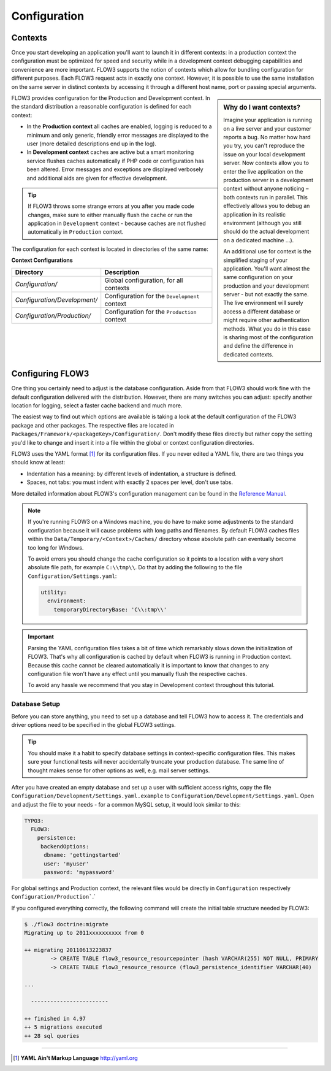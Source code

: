 =============
Configuration
=============

.. sectionauthor:: Robert Lemke <robert@typo3.org>

Contexts
========

Once you start developing an application you'll want to launch it in different
contexts: in a production context the configuration must be optimized for speed
and security while in a development context debugging capabilities and
convenience are more important. FLOW3 supports the notion of contexts which
allow for bundling configuration for different purposes. Each FLOW3 request
acts in exactly one context. However, it is possible to use the same
installation on the same server in distinct contexts by accessing it through a
different host name, port or passing special arguments.

.. sidebar:: **Why do I want contexts?**

	Imagine your application is running on a live server and your customer
	reports a bug. No matter how hard you try, you can't reproduce the issue on
	your local development server. Now contexts allow you to enter the live
	application on the production server in a development context without
	anyone noticing – both contexts run in parallel. This effectively allows
	you to debug an application in its realistic environment (although you
	still should do the actual development on a dedicated machine ...).

	An additional use for context is the simplified staging of your application.
	You'll want almost the same configuration on your production and your
	development server - but not exactly the same. The live environment will
	surely access a different database or might require other authentication
	methods. What you do in this case is sharing most of the configuration and
	define the difference in dedicated contexts.

FLOW3 provides configuration for the Production and Development context.
In the standard distribution a reasonable configuration is defined for
each context:

*	In the **Production context** all caches are enabled, logging is reduced to
	a minimum and only generic, friendly error messages are displayed to the
	user (more detailed descriptions end up in the log).

*	In **Development context** caches are active but a smart monitoring service
	flushes caches automatically if PHP code or configuration has been altered.
	Error messages and exceptions are displayed verbosely and additional aids
	are given for effective development.

.. tip::
	If FLOW3 throws some strange errors at you after you made code changes,
	make sure to either manually flush the cache or run the application in
	``Development`` context - because caches are not flushed automatically
	in ``Production`` context.

The configuration for each context is located in directories of the same name:

**Context Configurations**

============================	==================================================
Directory						Description
============================	==================================================
*Configuration/*				Global configuration, for all contexts
*Configuration/Development/*	Configuration for the ``Development`` context
*Configuration/Production/*		Configuration for the ``Production`` context
============================	==================================================

Configuring FLOW3
=================

One thing you certainly need to adjust is the database configuration. Aside from that
FLOW3 should work fine with the default configuration delivered with the distribution.
However, there are many switches you can adjust: specify another location for logging,
select a faster cache backend and much more.

The easiest way to find out which options are available is taking a look at the default
configuration of the FLOW3 package and other packages. The respective files are located in
``Packages/Framework/<packageKey>/Configuration/``. Don't modify these files directly but
rather copy the setting you'd like to change and insert it into a file within the global
or context configuration directories.

FLOW3 uses the YAML format [#]_ for its configuration files. If you never edited
a YAML file, there are two things you should know at least:

* Indentation has a meaning: by different levels of indentation, a structure is
  defined.
* Spaces, not tabs: you must indent with exactly 2 spaces per level, don't use tabs.

More detailed information about FLOW3's configuration management can be found
in the `Reference Manual <http://flow3.typo3.org/documentation/>`_.

.. note::
	If you're running FLOW3 on a Windows machine, you do have to make some
	adjustments to the standard configuration because it will cause problems
	with long paths and filenames. By default FLOW3 caches files within the
	``Data/Temporary/<Context>/Caches/`` directory
	whose absolute path can eventually become too long for Windows.

	To avoid errors you should change the cache configuration so it points to a
	location with a very short absolute file path, for example ``C:\\tmp\\``.
	Do that by adding the following to the file ``Configuration/Settings.yaml``:

	.. code-block:: yaml

		utility:
		  environment:
		    temporaryDirectoryBase: 'C\\:tmp\\'

.. important::
	Parsing the YAML configuration files takes a bit of time which remarkably
	slows down the initialization of FLOW3. That's why all configuration is
	cached by default when FLOW3 is running in Production context. Because this
	cache cannot be cleared automatically it is important to know that changes
	to any configuration file won't have any effect until you manually flush
	the respective caches.

	To avoid any hassle we recommend that you stay in Development context
	throughout this tutorial.


Database Setup
--------------

Before you can store anything, you need to set up a database and tell FLOW3 how
to access it. The credentials and driver options need to be specified in the global
FLOW3 settings.

.. tip::
	You should make it a habit to specify database settings in context-specific
	configuration files. This makes sure your functional tests will never accidentally
	truncate your production database. The same line of thought makes sense for other
	options as well, e.g. mail server settings.

After you have created an empty database and set up a user with sufficient access
rights, copy the file ``Configuration/Development/Settings.yaml.example`` to
``Configuration/Development/Settings.yaml``. Open and adjust the file to your needs -
for a common MySQL setup, it would look similar to this:

.. code-block:: yaml

	TYPO3:
	  FLOW3:
	    persistence:
	     backendOptions:
	      dbname: 'gettingstarted'
	      user: 'myuser'
	      password: 'mypassword'

For global settings and Production context, the relevant files would be directly
in ``Configuration`` respectively ``Configuration/Production```.`

If you configured everything correctly, the following command will create the initial
table structure needed by FLOW3:

.. code-block:: none

	$ ./flow3 doctrine:migrate
	Migrating up to 2011xxxxxxxxxx from 0

	++ migrating 20110613223837
		-> CREATE TABLE flow3_resource_resourcepointer (hash VARCHAR(255) NOT NULL, PRIMARY
		-> CREATE TABLE flow3_resource_resource (flow3_persistence_identifier VARCHAR(40)

	...

	  ------------------------

	++ finished in 4.97
	++ 5 migrations executed
	++ 28 sql queries

-----

.. [#] **YAML Ain't Markup Language** http://yaml.org